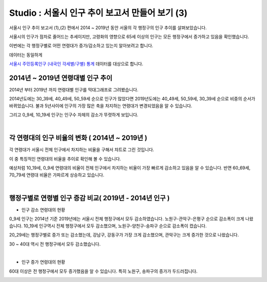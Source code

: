 Studio : 서울시 인구 추이 보고서 만들어 보기 (3)
===============================================================


서울시 인구 추이 보고서 (1),(2) 편에서 2014 ~ 2019년 동안 서울의 각 행정구의 인구 추이를 살펴보았습니다.

서울시의 인구가 점차로 줄어드는 추세이지만, 고령화의 영향으로 65세 이상의 인구는 모든 행정구에서 증가하고 있음을 확인했습니다.

이번에는 각 행정구별로 어떤 연령대가 증가/감소하고 있는지 알아보려고 합니다.

데이터는 동일하게

`서울시 주민등록인구 (내국인 각세별/구별) 통계 <https://data.seoul.go.kr/dataList/10719/S/2/datasetView.do?tab=S>`__ 데이터를 대상으로 합니다.



2014년 ~ 2019년 연령대별 인구 추이
--------------------------------------------------------------------

2014년 부터 2019년 까지 연령대별 인구를 막대그래프로 그려봤습니다.

.. image:: images/seoul_pop_10.png
   :alt: chart 10

2014년도에는 30_39세, 40_49세, 50_59세 순으로 인구가 많았다면
2019년도에는 40_49세, 50_59세, 30_39세 순으로 비중의 순서가 바뀌었습니다.
불과 5년사이에 인구의 가장 많은 축을 차지하는 연령대가 변경되었음을 알 수 있습니다. 

그리고 0_9세, 10_19세 인구는 인구수 자체의 감소가 뚜렷하게 보입니다.

|

각 연령대의 인구 비율의 변화 ( 2014년 ~ 2019년 )
----------------------------------------------------------------------

각 연령대가 서울시 전체 인구에서 차지하는 비율을 구해서 챠트로 그린 것입니다.

.. image:: images/seoul_pop_11.png
   :alt: chart 11


이 중 특징적인 연령대의 비율을 추이로 확인해 볼 수 있습니다.

.. image:: images/seoul_pop_12.png
   :alt: chart 12

예상처럼 10_19세, 0_9세 연령대의 비율이 전체 인구에서 차지하는 비율이 가장 빠르게 감소하고 있음을 알 수 있습니다.
반면 60_69세, 70_79세 연령대 비율은 가파르게 상승하고 있습니다.


|

행정구별로 연령별 인구 증감 비교( 2019년 - 2014년 인구 )
--------------------------------------------------------------------------

* 인구 감소 연령대의 현황

.. image:: images/seoul_pop_13.png
   :alt: chart 13


0_9세 인구는 2014년 기준 2019년에는 서울시 전체 행정구에서 모두 감소하였습니다.
노원구-관악구-은평구 순으로 감소폭이 크게 나왔습니다.
10_19세 인구역시 전체 행정구에서 모두 감소했으며, 노원구-양천구-송파구 순으로 감소폭이 컸습니다.

20_29세는 행정구별로 증가 또는 감소했는데, 강남구, 강동구가 가장 크게 감소했으며, 관악구는 크게 증가한 것으로 나왔습니다.

30 ~ 40대 역시 전 행정구에서 모두 감소했습니다.

|

* 인구 증가 연령대의 현황

.. image:: images/seoul_pop_14.png
   :alt: chart 14


60대 이상은 전 행정구에서 모두 증가했음을 알 수 있습니다.
특히 노원구, 송파구의 증가가 두드러집니다.


.. image:: images/seoul_pop_15.png
   :alt: chart 15


